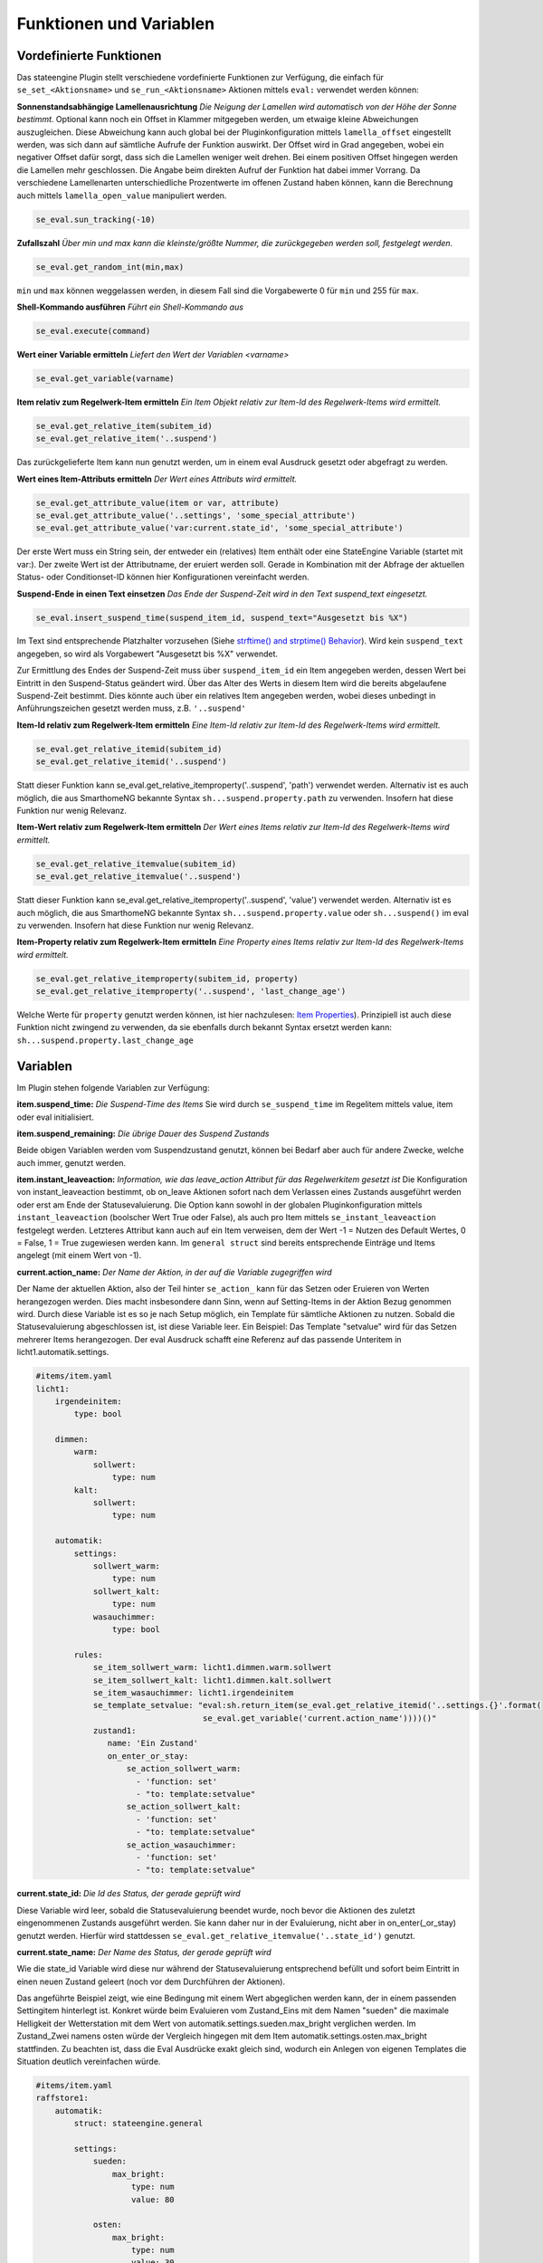 
.. index:: Stateengine; Funktionen und Variablen

========================
Funktionen und Variablen
========================

Vordefinierte Funktionen
------------------------

Das stateengine Plugin stellt verschiedene vordefinierte
Funktionen zur Verfügung, die einfach für
``se_set_<Aktionsname>`` und ``se_run_<Aktionsname>`` Aktionen
mittels ``eval:`` verwendet werden können:

**Sonnenstandsabhängige Lamellenausrichtung**
*Die Neigung der Lamellen wird automatisch von der Höhe der Sonne bestimmt.*
Optional kann noch ein Offset in Klammer mitgegeben werden, um etwaige kleine Abweichungen auszugleichen. Diese Abweichung
kann auch global bei der Pluginkonfiguration mittels ``lamella_offset`` eingestellt werden, was sich dann auf
sämtliche Aufrufe der Funktion auswirkt. Der Offset wird in Grad angegeben, wobei ein negativer Offset dafür sorgt, dass sich die Lamellen weniger weit drehen. Bei einem positiven Offset hingegen werden die Lamellen mehr geschlossen. Die Angabe beim direkten Aufruf der Funktion hat dabei immer Vorrang. Da verschiedene Lamellenarten unterschiedliche Prozentwerte im offenen Zustand
haben können, kann die Berechnung auch mittels ``lamella_open_value`` manipuliert werden.

.. code-block:: yaml

   se_eval.sun_tracking(-10)

**Zufallszahl**
*Über min und max kann die kleinste/größte Nummer, die zurückgegeben werden soll, festgelegt werden.*

.. code-block:: yaml

   se_eval.get_random_int(min,max)

``min`` und ``max`` können weggelassen werden, in diesem Fall sind die
Vorgabewerte 0 für ``min`` und 255 für ``max``.

**Shell-Kommando ausführen**
*Führt ein Shell-Kommando aus*

.. code-block:: yaml

   se_eval.execute(command)

**Wert einer Variable ermitteln**
*Liefert den Wert der Variablen <varname>*

.. code-block:: yaml

   se_eval.get_variable(varname)

**Item relativ zum Regelwerk-Item ermitteln**
*Ein Item Objekt relativ zur Item-Id des Regelwerk-Items wird ermittelt.*

.. code-block:: yaml

  se_eval.get_relative_item(subitem_id)
  se_eval.get_relative_item('..suspend')

Das zurückgelieferte Item kann nun genutzt werden, um in einem eval Ausdruck
gesetzt oder abgefragt zu werden.

**Wert eines Item-Attributs ermitteln**
*Der Wert eines Attributs wird ermittelt.*

.. code-block:: yaml

  se_eval.get_attribute_value(item or var, attribute)
  se_eval.get_attribute_value('..settings', 'some_special_attribute')
  se_eval.get_attribute_value('var:current.state_id', 'some_special_attribute')

Der erste Wert muss ein String sein, der entweder ein (relatives) Item enthält
oder eine StateEngine Variable (startet mit var:). Der zweite Wert ist der
Attributname, der eruiert werden soll. Gerade in Kombination mit der Abfrage
der aktuellen Status- oder Conditionset-ID können hier Konfigurationen vereinfacht werden.

**Suspend-Ende in einen Text einsetzen**
*Das Ende der Suspend-Zeit wird in den Text suspend_text eingesetzt.*

.. code-block:: yaml

   se_eval.insert_suspend_time(suspend_item_id, suspend_text="Ausgesetzt bis %X")

Im Text sind entsprechende Platzhalter
vorzusehen (Siehe `strftime() and strptime()
Behavior <https://docs.python.org/3/library/datetime.html#strftime-strptime-behavior>`_).
Wird kein ``suspend_text`` angegeben, so wird als Vorgabewert
"Ausgesetzt bis %X" verwendet.

Zur Ermittlung des Endes der Suspend-Zeit muss über
``suspend_item_id`` ein Item angegeben werden, dessen Wert bei
Eintritt in den Suspend-Status geändert wird. Über das Alter des
Werts in diesem Item wird die bereits abgelaufene Suspend-Zeit
bestimmt. Dies könnte auch über ein relatives Item angegeben werden,
wobei dieses unbedingt in Anführungszeichen gesetzt werden muss, z.B. ``'..suspend'``

**Item-Id relativ zum Regelwerk-Item ermitteln**
*Eine Item-Id relativ zur Item-Id des Regelwerk-Items wird ermittelt.*

.. code-block:: yaml

   se_eval.get_relative_itemid(subitem_id)
   se_eval.get_relative_itemid('..suspend')

Statt dieser Funktion kann se_eval.get_relative_itemproperty('..suspend', 'path')
verwendet werden. Alternativ ist es auch möglich, die aus SmarthomeNG bekannte Syntax
``sh...suspend.property.path`` zu verwenden. Insofern hat diese Funktion nur wenig Relevanz.

**Item-Wert relativ zum Regelwerk-Item ermitteln**
*Der Wert eines Items relativ zur Item-Id des Regelwerk-Items wird ermittelt.*

.. code-block:: yaml

   se_eval.get_relative_itemvalue(subitem_id)
   se_eval.get_relative_itemvalue('..suspend')

Statt dieser Funktion kann se_eval.get_relative_itemproperty('..suspend', 'value')
verwendet werden. Alternativ ist es auch möglich, die aus SmarthomeNG bekannte Syntax
``sh...suspend.property.value`` oder ``sh...suspend()`` im eval zu verwenden.
Insofern hat diese Funktion nur wenig Relevanz.

**Item-Property relativ zum Regelwerk-Item ermitteln**
*Eine Property eines Items relativ zur Item-Id des Regelwerk-Items wird ermittelt.*

.. code-block:: yaml

  se_eval.get_relative_itemproperty(subitem_id, property)
  se_eval.get_relative_itemproperty('..suspend', 'last_change_age')

Welche Werte für ``property`` genutzt werden können, ist hier nachzulesen:
`Item Properties <https://www.smarthomeng.de/user/referenz/items/properties.html>`_).
Prinzipiell ist auch diese Funktion nicht zwingend zu verwenden, da sie ebenfalls
durch bekannt Syntax ersetzt werden kann: ``sh...suspend.property.last_change_age``

Variablen
---------

Im Plugin stehen folgende Variablen zur Verfügung:

**item.suspend_time:**
*Die Suspend-Time des Items*
Sie wird durch ``se_suspend_time`` im Regelitem mittels value,
item oder eval initialisiert.

**item.suspend_remaining:**
*Die übrige Dauer des Suspend Zustands*

Beide obigen Variablen werden vom Suspendzustand genutzt, können bei
Bedarf aber auch für andere Zwecke, welche auch immer, genutzt werden.

**item.instant_leaveaction:**
*Information, wie das leave_action Attribut für das Regelwerkitem gesetzt ist*
Die Konfiguration von instant_leaveaction bestimmt, ob on_leave Aktionen sofort nach dem Verlassen
eines Zustands ausgeführt werden oder erst am Ende der Statusevaluierung.
Die Option kann sowohl in der globalen Pluginkonfiguration
mittels ``instant_leaveaction`` (boolscher Wert True oder False), als auch pro Item
mittels ``se_instant_leaveaction`` festgelegt werden. Letzteres Attribut kann auch
auf ein Item verweisen, dem der Wert -1 = Nutzen des Default Wertes, 0 = False,
1 = True zugewiesen werden kann. Im ``general struct`` sind bereits entsprechende
Einträge und Items angelegt (mit einem Wert von -1).


**current.action_name:**
*Der Name der Aktion, in der auf die Variable zugegriffen wird*

Der Name der aktuellen Aktion, also der Teil hinter ``se_action_`` kann für
das Setzen oder Eruieren von Werten herangezogen werden. Dies macht insbesondere
dann Sinn, wenn auf Setting-Items in der Aktion Bezug genommen wird. Durch
diese Variable ist es so je nach Setup möglich, ein Template für sämtliche
Aktionen zu nutzen. Sobald die Statusevaluierung
abgeschlossen ist, ist diese Variable leer.
Ein Beispiel: Das Template "setvalue" wird für das
Setzen mehrerer Items herangezogen. Der eval Ausdruck schafft eine Referenz
auf das passende Unteritem in licht1.automatik.settings.

.. code-block:: yaml

    #items/item.yaml
    licht1:
        irgendeinitem:
            type: bool

        dimmen:
            warm:
                sollwert:
                    type: num
            kalt:
                sollwert:
                    type: num

        automatik:
            settings:
                sollwert_warm:
                    type: num
                sollwert_kalt:
                    type: num
                wasauchimmer:
                    type: bool

            rules:
                se_item_sollwert_warm: licht1.dimmen.warm.sollwert
                se_item_sollwert_kalt: licht1.dimmen.kalt.sollwert
                se_item_wasauchimmer: licht1.irgendeinitem
                se_template_setvalue: "eval:sh.return_item(se_eval.get_relative_itemid('..settings.{}'.format(
                                       se_eval.get_variable('current.action_name'))))()"
                zustand1:
                   name: 'Ein Zustand'
                   on_enter_or_stay:
                       se_action_sollwert_warm:
                         - 'function: set'
                         - "to: template:setvalue"
                       se_action_sollwert_kalt:
                         - 'function: set'
                         - "to: template:setvalue"
                       se_action_wasauchimmer:
                         - 'function: set'
                         - "to: template:setvalue"

**current.state_id:**
*Die Id des Status, der gerade geprüft wird*

Diese Variable wird leer, sobald die Statusevaluierung beendet wurde, noch bevor die Aktionen des
zuletzt eingenommenen Zustands ausgeführt werden. Sie kann daher nur in der Evaluierung, nicht aber
in on_enter(_or_stay) genutzt werden. Hierfür wird stattdessen ``se_eval.get_relative_itemvalue('..state_id')`` genutzt.

**current.state_name:**
*Der Name des Status, der gerade geprüft wird*

Wie die state_id Variable wird diese nur während der Statusevaluierung entsprechend befüllt und sofort beim Eintritt
in einen neuen Zustand geleert (noch vor dem Durchführen der Aktionen).

Das angeführte Beispiel zeigt, wie eine Bedingung mit einem Wert abgeglichen
werden kann, der in einem passenden Settingitem hinterlegt ist. Konkret
würde beim Evaluieren vom Zustand_Eins mit dem Namen "sueden" die maximale
Helligkeit der Wetterstation mit dem Wert von automatik.settings.sueden.max_bright
verglichen werden. Im Zustand_Zwei namens osten würde der Vergleich hingegen
mit dem Item automatik.settings.osten.max_bright stattfinden. Zu beachten ist,
dass die Eval Ausdrücke exakt gleich sind, wodurch ein Anlegen von eigenen Templates
die Situation deutlich vereinfachen würde.

.. code-block:: yaml

    #items/item.yaml
    raffstore1:
        automatik:
            struct: stateengine.general

            settings:
                sueden:
                    max_bright:
                        type: num
                        value: 80

                osten:
                    max_bright:
                        type: num
                        value: 30

            rules:
                se_item_brightness: wetterstation.helligkeit
                cycle: 10

                Zustand_Eins:
                    name: sueden
                    enter:
                        se_max_brightness: eval:se_eval.get_relative_itemvalue('..settings.{}.max_bright'.format(se_eval.get_variable('current.state_name'))

                Zustand_Zwei:
                    name: osten
                    enter:
                        se_max_brightness: eval:se_eval.get_relative_itemvalue('..settings.{}.max_bright'.format(se_eval.get_variable('current.state_name'))


**current.conditionset_id:**
*Die Id der Bedingungsgruppe, die gerade geprüft wird*

**current.conditionset_name:**
*Der Name der Bedingungsgruppe, die gerade geprüft wird*

Beide current.conditionset Variablen können ebenso wie die oben erwähnten current.state_id/name
nur während der Prüfung der Bedingungen genutzt werden, nicht jedoch für Aktionen.

Das Beispiel zeigt einen Windzustand. Dieser übernimmt keine Funktionen,
sondern dient lediglich der Visualisierung (Sicherheitsrelevante Features
sollten unbedingt z.B. über den KNX Bus erfolgen!). Außerdem wird davon
ausgegangen, dass es einen untergeordneten Zustand names x gibt.

- enter_normal wird angenommen, sobald das Wind-Item aktiv ist, zuvor aber
  nicht der x-Zustand aktiv war.

- enter_after_x wird angenommen, sobald das Wind-Item aktiv ist und zuvor
  der x-Zustand aktiv war.

- enter_stayafter_x wird angenommen, sobald das Wind-Item aktiv ist und zuvor
  der x-Zustand aktiv war.

Beim Verlassen des Windzustands (on_leave) wird nun ein bestimmtes Item (y)
auf True gesetzt - aber nur, wenn zuvor der x-Zustand aktiv war.

.. code-block:: yaml

    #items/item.yaml
    raffstore1:
        automatik:
            struct: stateengine.general
            rules:
                se_item_wind: ....sicherheit
                wind:
                    name: wind
                    on_leave:
                        se_action_y:
                          - function:set
                          - to:True
                          - conditionset:(.*)enter_(.*)_x

                    enter_after_x:
                        se_value_wind: True
                        se_value_laststate: eval:stateengine_eval.get_relative_itemid('..rules.x')

                    enter_stayafter_x:
                        se_value_wind: True
                        se_value_laststate: var:current.state_id
                        se_value_lastconditionset_name:
                            - 'var:current.conditionset_name'
                            - 'enter_after_x'

                    enter_normal:
                        se_value_wind: True

**previous.conditionset_id:**
*Die Id der Bedingungsgruppe, die beim vorigen Durchlauf aktiv war*

**previous.conditionset_name:**
*Der Name der Bedingungsgruppe, die beim vorigen Durchlauf aktiv war*

Bei den previous.conditionset Variablen spielt es keine Rolle, ob ein neuer Zustand eingenommen wurde oder nicht.
Beispiel: Ein Item ist aktuell im Zustand "Suspend" auf Grund einer manuellen Triggerung,
also der Bedingungsgruppe "enter_manuell". Die Variable ``previous.conditionset_name``
beinhaltet nun den Namen der Bedingungsgruppe vom vorherigen Zustand. Bei einer erneuten
Zustandsevaluierung bleibt (höchstwahrscheinlich) das Item im Zustand suspend auf Grund
der Bedingungsgruppe "enter_stay". Die Variable beinhaltet nun den Wert der vorigen Gruppe "enter_manuell".

**previous.state_id:**
*Die Id des vorherigen Zustands*

In dieser Variable ist die ID des Zustands gespeichert, der vor dem Eintreten in den aktuellen
Zustand aktiv gewesen ist. Ansonsten gelten alle vorhin beschriebenen Regeln.

**previous.state_name:**
*Der Name des vorherigen Zustands*

In dieser Variable ist der Name des Zustands gespeichert, der vor dem Eintreten in den aktuellen
Zustand aktiv gewesen ist. Ansonsten gelten alle vorhin beschriebenen Regeln.

**previous.state_conditionset_id:**
*Die Id der Bedingungsgruppe, die beim vorigen Zustand zuletzt aktiv war*

**previous.state_conditionset_name:**
*Der Name der Bedingungsgruppe, die beim vorigen Zustand zuletzt aktiv war*
